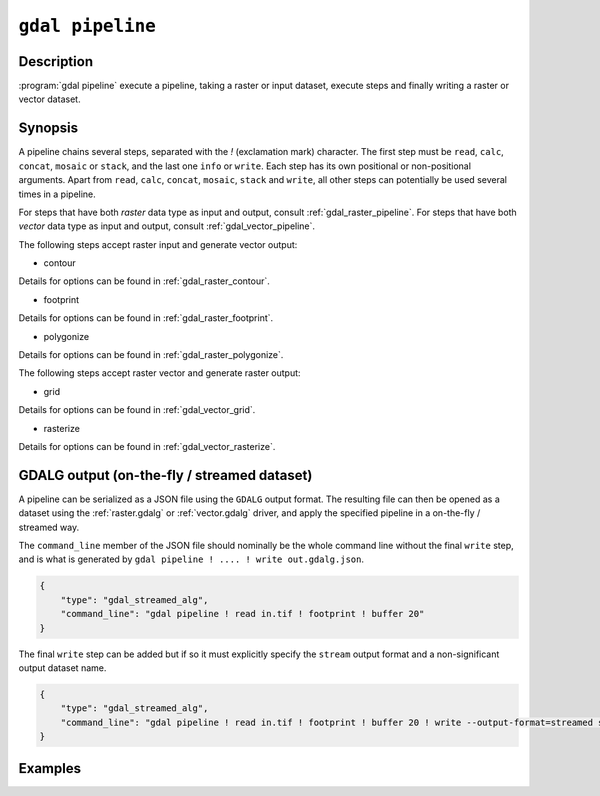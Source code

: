 .. _gdal_pipeline:

================================================================================
``gdal pipeline``
================================================================================

.. versionadded:: 3.12

.. only:: html

    Execute a pipeline

.. Index:: gdal pipeline

Description
-----------

:program:`gdal pipeline` execute a pipeline, taking a raster or input dataset,
execute steps and finally writing a raster or vector dataset.

Synopsis
--------

.. program-output:: gdal pipeline --help-doc=main

A pipeline chains several steps, separated with the `!` (exclamation mark) character.
The first step must be ``read``, ``calc``, ``concat``, ``mosaic`` or ``stack``, and the last one ``info`` or ``write``. Each step has its
own positional or non-positional arguments. Apart from ``read``, ``calc``, ``concat``, ``mosaic``, ``stack`` and ``write``,
all other steps can potentially be used several times in a pipeline.

For steps that have both *raster* data type as input and output, consult :ref:`gdal_raster_pipeline`.
For steps that have both *vector* data type as input and output, consult :ref:`gdal_vector_pipeline`.

The following steps accept raster input and generate vector output:

* contour

.. program-output:: gdal pipeline --help-doc=contour

Details for options can be found in :ref:`gdal_raster_contour`.

* footprint

.. program-output:: gdal pipeline --help-doc=footprint

Details for options can be found in :ref:`gdal_raster_footprint`.

* polygonize

.. program-output:: gdal pipeline --help-doc=polygonize

Details for options can be found in :ref:`gdal_raster_polygonize`.

The following steps accept raster vector and generate raster output:

* grid

.. program-output:: gdal pipeline --help-doc=grid

Details for options can be found in :ref:`gdal_vector_grid`.

* rasterize

.. program-output:: gdal pipeline --help-doc=rasterize

Details for options can be found in :ref:`gdal_vector_rasterize`.

GDALG output (on-the-fly / streamed dataset)
--------------------------------------------

A pipeline can be serialized as a JSON file using the ``GDALG`` output format.
The resulting file can then be opened as a dataset using the
:ref:`raster.gdalg` or :ref:`vector.gdalg` driver, and apply the specified pipeline in a on-the-fly /
streamed way.

The ``command_line`` member of the JSON file should nominally be the whole command
line without the final ``write`` step, and is what is generated by
``gdal pipeline ! .... ! write out.gdalg.json``.

.. code-block:: json

    {
        "type": "gdal_streamed_alg",
        "command_line": "gdal pipeline ! read in.tif ! footprint ! buffer 20"
    }

The final ``write`` step can be added but if so it must explicitly specify the
``stream`` output format and a non-significant output dataset name.

.. code-block:: json

    {
        "type": "gdal_streamed_alg",
        "command_line": "gdal pipeline ! read in.tif ! footprint ! buffer 20 ! write --output-format=streamed streamed_dataset"
    }


Examples
--------

.. example::
   :title: Compute the footprint of a raster and apply a buffer on the footprint

   .. code-block:: bash

        $ gdal pipeline ! read in.tif ! footprint ! buffer 20 ! write out.gpkg --overwrite

.. example::
   :title: Rasterize and reproject

   .. code-block:: bash

        $ gdal pipeline ! read in.gpkg ! rasterize --size 1000,1000 ! reproject --dst-crs EPSG:4326 ! write out.tif --overwrite
